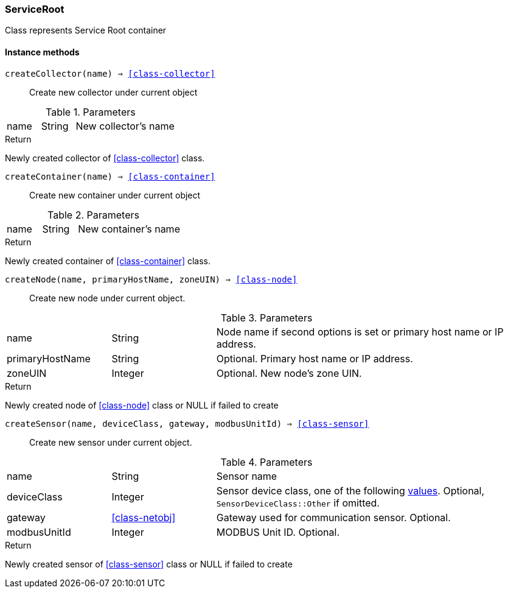 [.nxsl-class]
[[class-serviceroot]]
=== ServiceRoot

Class represents Service Root container

==== Instance methods

[[class-serviceRoot-createCollector,ServiceRoot::createCollector()]]
`createCollector(name) => <<class-collector>>`::
Create new collector under current object

.Parameters
[cols="1,1,3a" grid="none", frame="none"]
|===
|name|String|New collector's name
|===

.Return

Newly created collector of <<class-collector>> class.

[[class-serviceRoot-createContainer,ServiceRoot::createContainer()]]
`createContainer(name) => <<class-container>>`::
Create new container under current object

.Parameters
[cols="1,1,3a" grid="none", frame="none"]
|===
|name|String|New container's name
|===

.Return

Newly created container of <<class-container>> class.


[[class-serviceRoot-createNode,ServiceRoot::createNode()]]
`createNode(name, primaryHostName, zoneUIN) => <<class-node>>`::
Create new node under current object.

.Parameters
[cols="1,1,3a" grid="none", frame="none"]
|===
|name|String|Node name if second options is set or primary host name or IP address.
|primaryHostName|String|Optional. Primary host name or IP address.
|zoneUIN|Integer|Optional. New node's zone UIN.
|===

.Return

Newly created node of <<class-node>> class or NULL if failed to create

[[class-serviceroot-createSensor,ServiceRoot::createSensor()]]
`createSensor(name, deviceClass, gateway, modbusUnitId) => <<class-sensor>>`::
Create new sensor under current object.

.Parameters
[cols="1,1,3a" grid="none", frame="none"]
|===
|name|String|Sensor name
|deviceClass|Integer|Sensor device class, one of the following <<const-sensor-device-class,values>>. Optional, ``SensorDeviceClass::Other`` if omitted.
|gateway|<<class-netobj>>|Gateway used for communication sensor. Optional.
|modbusUnitId|Integer|MODBUS Unit ID. Optional.
|===

.Return

Newly created sensor of <<class-sensor>> class or NULL if failed to create

